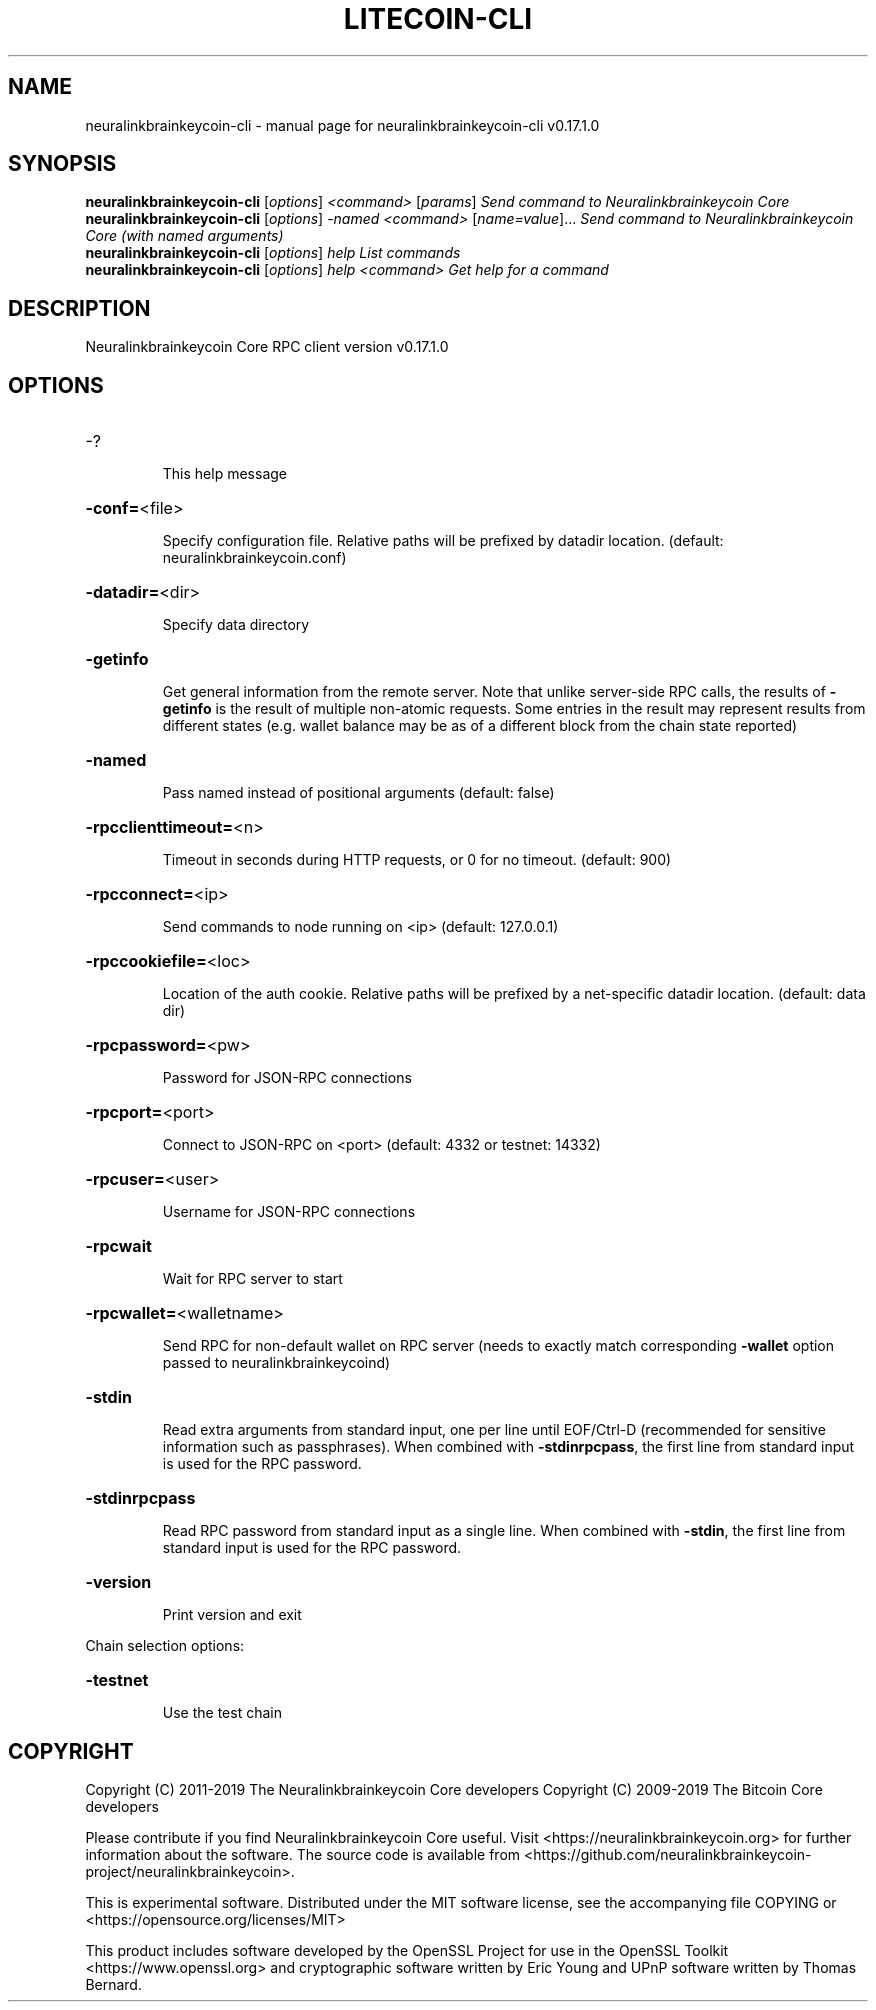 .\" DO NOT MODIFY THIS FILE!  It was generated by help2man 1.47.6.
.TH LITECOIN-CLI "1" "April 2019" "neuralinkbrainkeycoin-cli v0.17.1.0" "User Commands"
.SH NAME
neuralinkbrainkeycoin-cli \- manual page for neuralinkbrainkeycoin-cli v0.17.1.0
.SH SYNOPSIS
.B neuralinkbrainkeycoin-cli
[\fI\,options\/\fR] \fI\,<command> \/\fR[\fI\,params\/\fR]  \fI\,Send command to Neuralinkbrainkeycoin Core\/\fR
.br
.B neuralinkbrainkeycoin-cli
[\fI\,options\/\fR] \fI\,-named <command> \/\fR[\fI\,name=value\/\fR]...  \fI\,Send command to Neuralinkbrainkeycoin Core (with named arguments)\/\fR
.br
.B neuralinkbrainkeycoin-cli
[\fI\,options\/\fR] \fI\,help                List commands\/\fR
.br
.B neuralinkbrainkeycoin-cli
[\fI\,options\/\fR] \fI\,help <command>      Get help for a command\/\fR
.SH DESCRIPTION
Neuralinkbrainkeycoin Core RPC client version v0.17.1.0
.SH OPTIONS
.HP
\-?
.IP
This help message
.HP
\fB\-conf=\fR<file>
.IP
Specify configuration file. Relative paths will be prefixed by datadir
location. (default: neuralinkbrainkeycoin.conf)
.HP
\fB\-datadir=\fR<dir>
.IP
Specify data directory
.HP
\fB\-getinfo\fR
.IP
Get general information from the remote server. Note that unlike
server\-side RPC calls, the results of \fB\-getinfo\fR is the result of
multiple non\-atomic requests. Some entries in the result may
represent results from different states (e.g. wallet balance may
be as of a different block from the chain state reported)
.HP
\fB\-named\fR
.IP
Pass named instead of positional arguments (default: false)
.HP
\fB\-rpcclienttimeout=\fR<n>
.IP
Timeout in seconds during HTTP requests, or 0 for no timeout. (default:
900)
.HP
\fB\-rpcconnect=\fR<ip>
.IP
Send commands to node running on <ip> (default: 127.0.0.1)
.HP
\fB\-rpccookiefile=\fR<loc>
.IP
Location of the auth cookie. Relative paths will be prefixed by a
net\-specific datadir location. (default: data dir)
.HP
\fB\-rpcpassword=\fR<pw>
.IP
Password for JSON\-RPC connections
.HP
\fB\-rpcport=\fR<port>
.IP
Connect to JSON\-RPC on <port> (default: 4332 or testnet: 14332)
.HP
\fB\-rpcuser=\fR<user>
.IP
Username for JSON\-RPC connections
.HP
\fB\-rpcwait\fR
.IP
Wait for RPC server to start
.HP
\fB\-rpcwallet=\fR<walletname>
.IP
Send RPC for non\-default wallet on RPC server (needs to exactly match
corresponding \fB\-wallet\fR option passed to neuralinkbrainkeycoind)
.HP
\fB\-stdin\fR
.IP
Read extra arguments from standard input, one per line until EOF/Ctrl\-D
(recommended for sensitive information such as passphrases). When
combined with \fB\-stdinrpcpass\fR, the first line from standard input
is used for the RPC password.
.HP
\fB\-stdinrpcpass\fR
.IP
Read RPC password from standard input as a single line. When combined
with \fB\-stdin\fR, the first line from standard input is used for the
RPC password.
.HP
\fB\-version\fR
.IP
Print version and exit
.PP
Chain selection options:
.HP
\fB\-testnet\fR
.IP
Use the test chain
.SH COPYRIGHT
Copyright (C) 2011-2019 The Neuralinkbrainkeycoin Core developers
Copyright (C) 2009-2019 The Bitcoin Core developers

Please contribute if you find Neuralinkbrainkeycoin Core useful. Visit
<https://neuralinkbrainkeycoin.org> for further information about the software.
The source code is available from
<https://github.com/neuralinkbrainkeycoin-project/neuralinkbrainkeycoin>.

This is experimental software.
Distributed under the MIT software license, see the accompanying file COPYING
or <https://opensource.org/licenses/MIT>

This product includes software developed by the OpenSSL Project for use in the
OpenSSL Toolkit <https://www.openssl.org> and cryptographic software written by
Eric Young and UPnP software written by Thomas Bernard.

